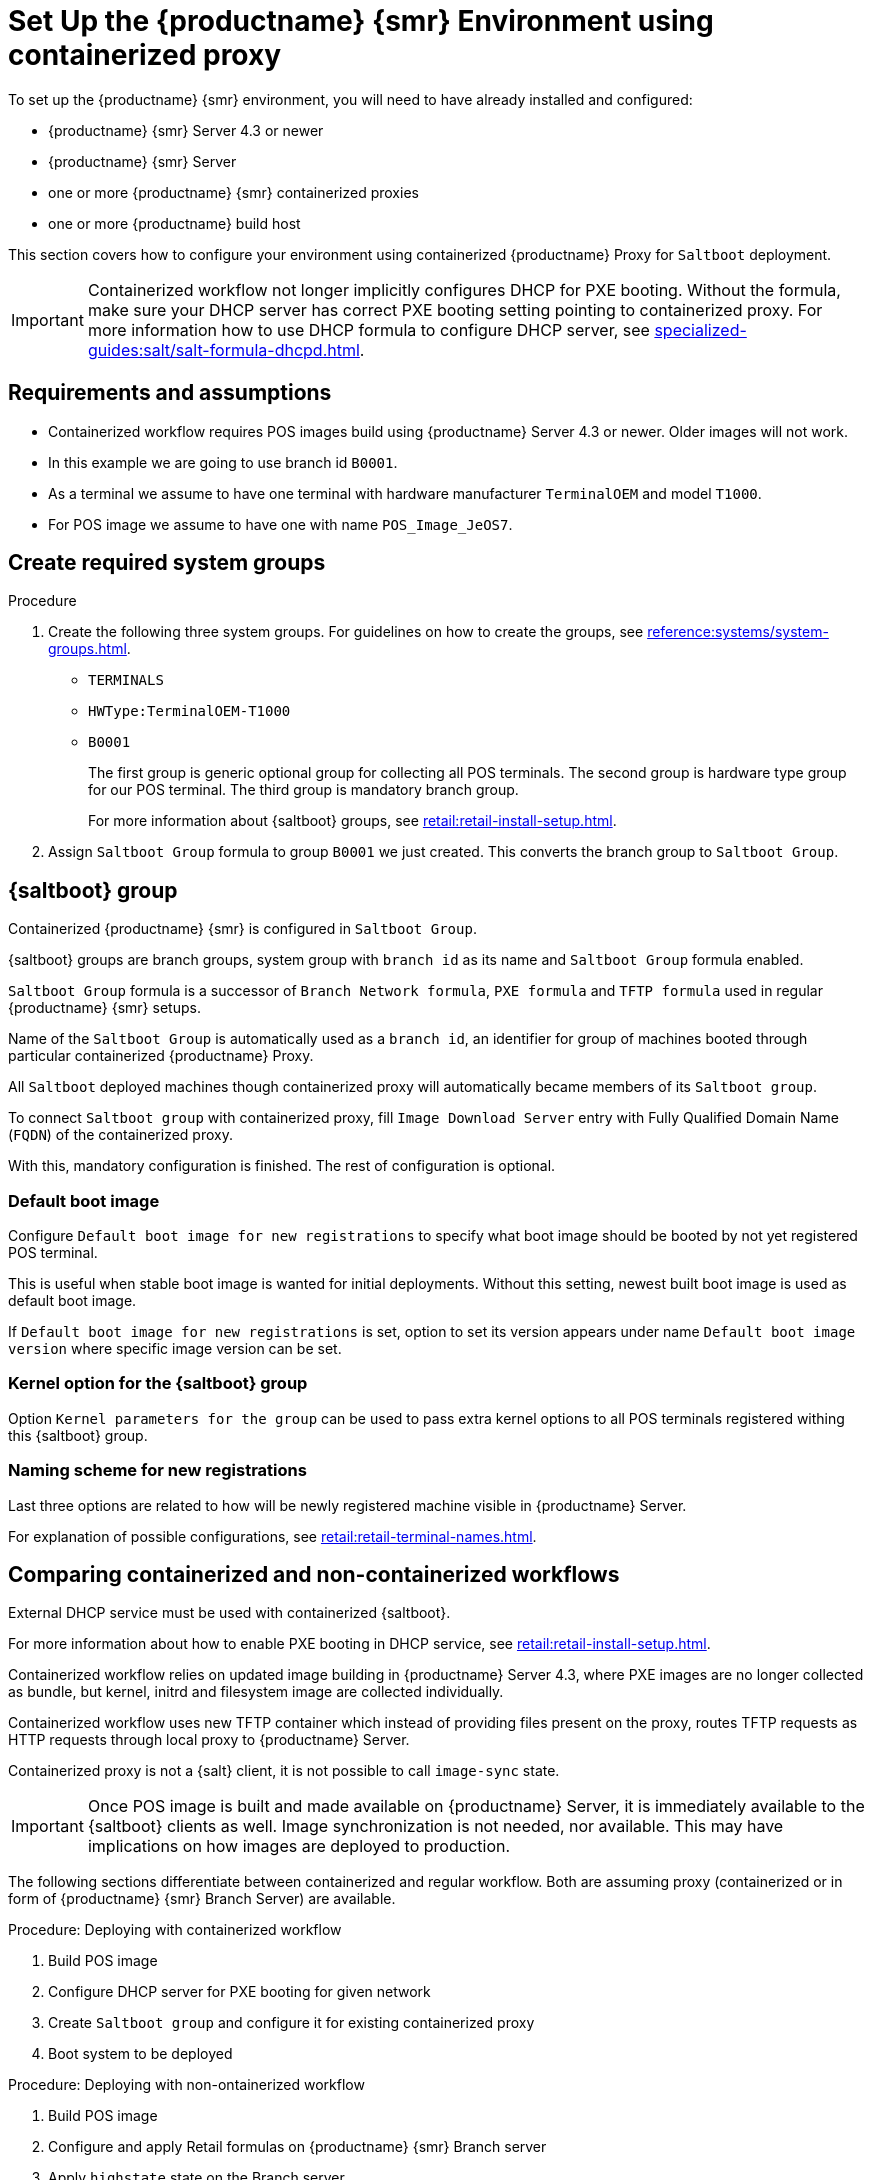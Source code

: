 [[retail-install-setup-containerized]]
= Set Up the {productname} {smr} Environment using containerized proxy

To set up the {productname} {smr} environment, you will need to have already installed and configured:

* {productname} {smr} Server 4.3 or newer
* {productname} {smr} Server
* one or more {productname} {smr} containerized proxies
* one or more {productname} build host

This section covers how to configure your  environment using containerized {productname} Proxy for [systemitem]``Saltboot`` deployment.

[IMPORTANT]
====
Containerized workflow not longer implicitly configures DHCP for PXE booting.
Without the formula, make sure your DHCP server has correct PXE booting setting pointing to containerized proxy.
For more information how to use DHCP formula to configure DHCP server, see xref:specialized-guides:salt/salt-formula-dhcpd.adoc[].
====


== Requirements and assumptions

* Containerized workflow requires POS images build using {productname} Server 4.3 or newer.
  Older images will not work.

* In this example we are going to use branch id [systemitem]``B0001``.

* As a terminal we assume to have one terminal with hardware manufacturer [systemitem]``TerminalOEM`` and model [systemitem]``T1000``.

* For POS image we assume to have one with name [systemitem]``POS_Image_JeOS7``.


== Create required system groups

.Procedure
. Create the following three system groups. 
  For guidelines on how to create the groups, see xref:reference:systems/system-groups.adoc[].

  - [systemitem]``TERMINALS``
  - [systemitem]``HWType:TerminalOEM-T1000``
  - [systemitem]``B0001``
+
The first group is generic optional group for collecting all POS terminals. 
The second group is hardware type group for our POS terminal. 
The third group is mandatory branch group.
+
For more information about {saltboot} groups, see xref:retail:retail-install-setup.adoc[].
+
. Assign [systemitem]``Saltboot Group`` formula to group [systemitem]``B0001`` we just created. 
  This converts the  branch group to [systemitem]``Saltboot Group``.


== {saltboot} group

Containerized {productname} {smr} is configured in [systemitem]``Saltboot Group``.

{saltboot} groups are branch groups, system group with [systemitem]``branch id`` as its name and [systemitem]``Saltboot Group`` formula enabled.

[systemitem]``Saltboot Group`` formula is a successor of [systemitem]``Branch Network formula``, [systemitem]``PXE formula`` and [systemitem]``TFTP formula`` used in regular {productname} {smr} setups.

Name of the [systemitem]``Saltboot Group`` is automatically used as a [systemitem]``branch id``, an identifier for group of machines booted through particular containerized {productname} Proxy.

All [systemitem]``Saltboot`` deployed machines though containerized proxy will automatically became members of its [systemitem]``Saltboot group``.

To connect [systemitem]``Saltboot group`` with containerized proxy, fill [systemitem]``Image Download Server`` entry with Fully Qualified Domain Name ([literal]``FQDN``) of the containerized proxy.

With this, mandatory configuration is finished. 
The rest of configuration is optional.


=== Default boot image

Configure [systemitem]``Default boot image for new registrations`` to specify what boot image should be booted by not yet registered POS terminal.

This is useful when stable boot image is wanted for initial deployments.
Without this setting, newest built boot image is used as default boot image.

If [systemitem]``Default boot image for new registrations`` is set, option to set its version appears under name [systemitem]``Default boot image version`` where specific image version can be set.


=== Kernel option for the {saltboot} group

Option [systemitem]``Kernel parameters for the group`` can be used to pass extra kernel options to all POS terminals registered withing this {saltboot} group.


=== Naming scheme for new registrations

Last three options are related to how will be newly registered machine visible in {productname} Server.

For explanation of possible configurations, see xref:retail:retail-terminal-names.adoc[].


== Comparing containerized and non-containerized workflows

External DHCP service must be used with containerized {saltboot}.

For more information about how to enable PXE booting in DHCP service, see xref:retail:retail-install-setup.adoc[].

Containerized workflow relies on updated image building in {productname} Server 4.3, where PXE images are no longer collected as bundle, but kernel, initrd and filesystem image are collected individually.

Containerized workflow uses new TFTP container which instead of providing files present on the proxy, routes TFTP requests as HTTP requests through local proxy to {productname} Server.

Containerized proxy is not a {salt} client, it is not possible to call [systemitem]``image-sync`` state.

[IMPORTANT]
====
Once POS image is built and made available on {productname} Server, it is immediately available to the {saltboot} clients as well. 
Image synchronization is not needed, nor available.
This may have implications on how images are deployed to production.
====

The following sections differentiate between containerized and regular workflow.
Both are assuming proxy (containerized or in form of {productname} {smr} Branch Server) are available.


.Procedure: Deploying with containerized workflow
. Build POS image
. Configure DHCP server for PXE booting for given network
. Create [systemitem]``Saltboot group`` and configure it for existing containerized proxy
. Boot system to be deployed


.Procedure: Deploying with non-ontainerized workflow
. Build POS image
. Configure and apply Retail formulas on {productname} {smr} Branch server
. Apply [systemitem]``highstate`` state on the Branch server
. Create [systemitem]``branch group`` with the name of Branch ID as set in retail formulas
. Apply [systemitem]``image-sync`` state on configured {productname} {smr} Branch server
. Boot system to be deployed


== Validating {saltboot} group configuration

[systemitem]``Containerized Saltboot`` utilizes [systemitem]``Cobbler`` system underneath for managing PXE and UEFI configuration.

When new PXE image is built (such as {productname} {smr} POS_Image_JeOS images) [systemitem]``cobbler distro`` and [systemitem]``cobbler profile`` are automatically generated for this image.

For example, when first image [literal]``POS_Image_JeOS`` version [literal]``7.0.0`` is build under organization with number 1 [command]``cobbler list`` will show:

----
# cobbler list

distros:
   1-POS_Image_JeOS7-7.0.0-1

profiles:
   1-POS_Image_JeOS7-7.0.0-1
----

These entries contain information about kernel and initrd.
These entries are however not yet available for PXE booting.

Only when [systemitem]``Saltboot group`` is created, new {cobbler} profile is created for this [systemitem]``Saltboot group`` which points to [systemitem]``cobbler distro`` based on default boot image configuration.


For example, when system group [literal]``B0001`` is created and [systemitem]``Saltboot group formula`` is assigned and configured for this group, new {cobbler} profile is created.

----
# cobbler list

distros:
   1-POS_Image_JeOS7-7.0.0-1

profiles:
   1-POS_Image_JeOS7-7.0.0-1
   1-B0001
----

When inspecting this new group using command [command]``cobbler profile report --name 1-B0001`` details of this profile reveal configuration of this {saltboot} group.

----
# cobbler profile report --name 1-B0001

Name                           : 1-B0001
Comment                        : Saltboot group B0001 of organization SUSE default profile
Distribution                   : 1-POS_Image_JeOS7-7.0.0-1
Kernel Options                 : {'MASTER': ['downloadserver.example.org'], 'MINION_ID_PREFIX': ['B0001']}
----

Kernel options in example are always present and are internal for {saltboot} functionality.

With this information [systemitem]``Cobbler`` is able to generate required PXE and UEFI Grub configurations which can be checked in [path]``/srv/tftpboot/pxelinux.cfg/default`` and [path]``/srv/tftpboot/grub/x86_64_menu_items.cfg``.

These files contain the end result which will be used by PXE client when determining what to boot and with which parameters.
